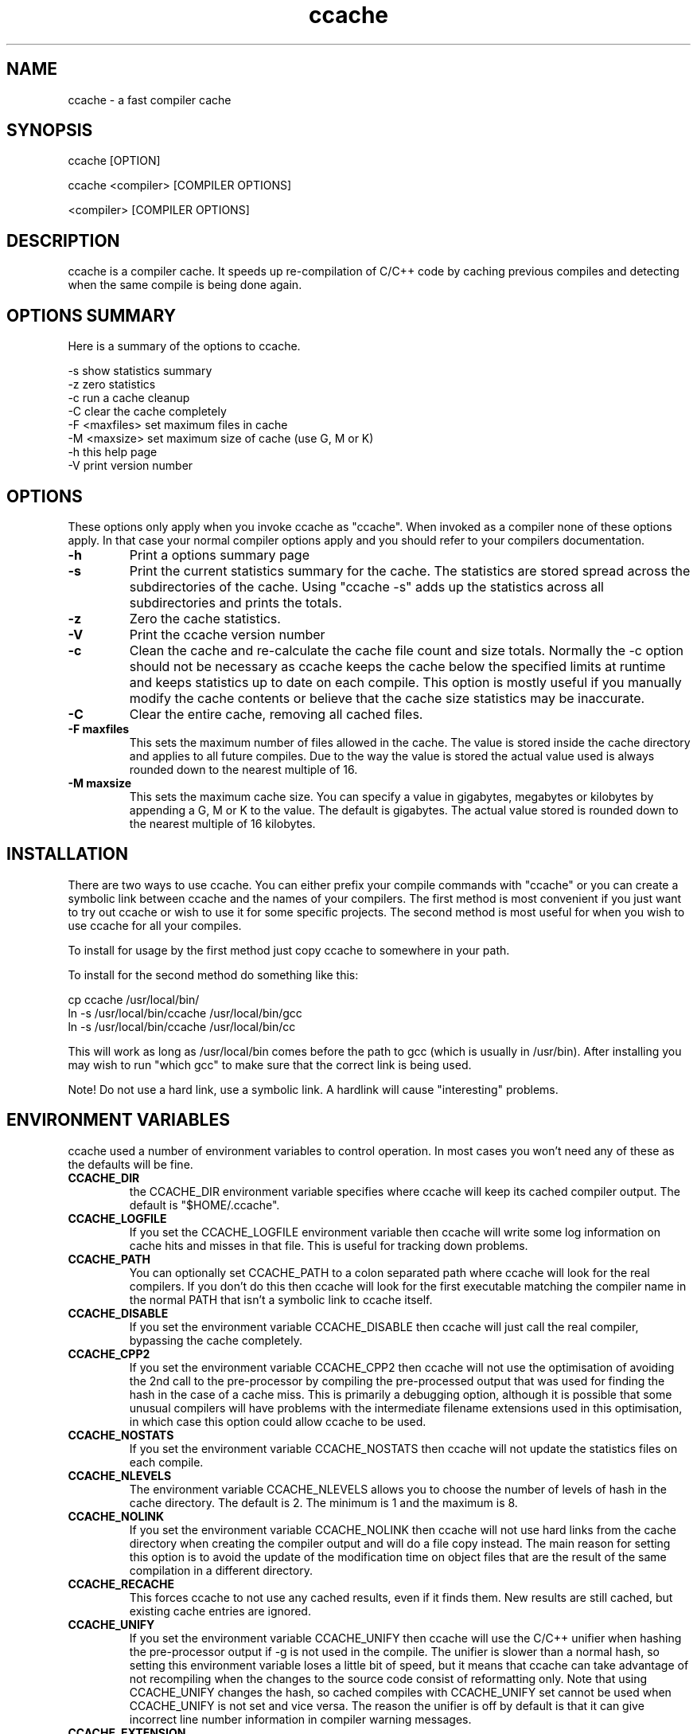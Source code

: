 .TH "ccache" "1" "April 2002" "" "" 
.SH "NAME" 
ccache \- a fast compiler cache
.SH "SYNOPSIS" 
.PP 
ccache [OPTION]
.PP 
ccache <compiler> [COMPILER OPTIONS]
.PP 
<compiler> [COMPILER OPTIONS]
.PP 
.SH "DESCRIPTION" 
.PP 
ccache is a compiler cache\&. It speeds up re-compilation of C/C++ code 
by caching previous compiles and detecting when the same compile is
being done again\&.
.PP 
.SH "OPTIONS SUMMARY" 
.PP 
Here is a summary of the options to ccache\&.
.PP 

.nf 
 

-s                      show statistics summary
-z                      zero statistics
-c                      run a cache cleanup
-C                      clear the cache completely
-F <maxfiles>           set maximum files in cache
-M <maxsize>            set maximum size of cache (use G, M or K)
-h                      this help page
-V                      print version number

.fi 
 

.PP 
.SH "OPTIONS" 
.PP 
These options only apply when you invoke ccache as "ccache"\&. When
invoked as a compiler none of these options apply\&. In that case your
normal compiler options apply and you should refer to your compilers
documentation\&.
.PP 
.IP "\fB-h\fP" 
Print a options summary page
.IP 
.IP "\fB-s\fP" 
Print the current statistics summary for the cache\&. The
statistics are stored spread across the subdirectories of the
cache\&. Using "ccache -s" adds up the statistics across all
subdirectories and prints the totals\&.
.IP 
.IP "\fB-z\fP" 
Zero the cache statistics\&. 
.IP 
.IP "\fB-V\fP" 
Print the ccache version number
.IP 
.IP "\fB-c\fP" 
Clean the cache and re-calculate the cache file count and
size totals\&. Normally the -c option should not be necessary as ccache
keeps the cache below the specified limits at runtime and keeps
statistics up to date on each compile\&. This option is mostly useful
if you manually modify the cache contents or believe that the cache
size statistics may be inaccurate\&.
.IP 
.IP "\fB-C\fP" 
Clear the entire cache, removing all cached files\&.
.IP 
.IP "\fB-F maxfiles\fP" 
This sets the maximum number of files allowed in
the cache\&. The value is stored inside the cache directory and applies
to all future compiles\&. Due to the way the value is stored the actual
value used is always rounded down to the nearest multiple of 16\&.
.IP 
.IP "\fB-M maxsize\fP" 
This sets the maximum cache size\&. You can specify
a value in gigabytes, megabytes or kilobytes by appending a G, M or K
to the value\&. The default is gigabytes\&. The actual value stored is
rounded down to the nearest multiple of 16 kilobytes\&.
.IP 
.PP 
.SH "INSTALLATION" 
.PP 
There are two ways to use ccache\&. You can either prefix your compile
commands with "ccache" or you can create a symbolic link between
ccache and the names of your compilers\&. The first method is most
convenient if you just want to try out ccache or wish to use it for
some specific projects\&. The second method is most useful for when you
wish to use ccache for all your compiles\&.
.PP 
To install for usage by the first method just copy ccache to somewhere
in your path\&. 
.PP 
To install for the second method do something like this:

.nf 
 

  cp ccache /usr/local/bin/
  ln -s /usr/local/bin/ccache /usr/local/bin/gcc
  ln -s /usr/local/bin/ccache /usr/local/bin/cc

.fi 
 

This will work as long as /usr/local/bin comes before the path to gcc
(which is usually in /usr/bin)\&. After installing you may wish to run
"which gcc" to make sure that the correct link is being used\&.
.PP 
Note! Do not use a hard link, use a symbolic link\&. A hardlink will
cause "interesting" problems\&.
.PP 
.SH "ENVIRONMENT VARIABLES" 
.PP 
ccache used a number of environment variables to control operation\&. In
most cases you won\&'t need any of these as the defaults will be fine\&.
.PP 
.IP 
.IP "\fBCCACHE_DIR\fP" 
the CCACHE_DIR environment variable specifies
where ccache will keep its cached compiler output\&. The default is
"$HOME/\&.ccache"\&.
.IP 
.IP "\fBCCACHE_LOGFILE\fP" 
If you set the CCACHE_LOGFILE environment
variable then ccache will write some log information on cache hits
and misses in that file\&. This is useful for tracking down problems\&.
.IP 
.IP "\fBCCACHE_PATH\fP" 
You can optionally set CCACHE_PATH to a colon
separated path where ccache will look for the real compilers\&. If you
don\&'t do this then ccache will look for the first executable matching
the compiler name in the normal PATH that isn\&'t a symbolic link to
ccache itself\&.
.IP 
.IP "\fBCCACHE_DISABLE\fP" 
If you set the environment variable
CCACHE_DISABLE then ccache will just call the real compiler,
bypassing the cache completely\&.
.IP 
.IP "\fBCCACHE_CPP2\fP" 
If you set the environment variable CCACHE_CPP2
then ccache will not use the optimisation of avoiding the 2nd call to
the pre-processor by compiling the pre-processed output that was used
for finding the hash in the case of a cache miss\&. This is primarily a
debugging option, although it is possible that some unusual compilers
will have problems with the intermediate filename extensions used in
this optimisation, in which case this option could allow ccache to be
used\&.
.IP 
.IP "\fBCCACHE_NOSTATS\fP" 
If you set the environment variable
CCACHE_NOSTATS then ccache will not update the statistics files on
each compile\&.
.IP 
.IP "\fBCCACHE_NLEVELS\fP" 
The environment variable CCACHE_NLEVELS allows
you to choose the number of levels of hash in the cache directory\&. The
default is 2\&. The minimum is 1 and the maximum is 8\&. 
.IP 
.IP "\fBCCACHE_NOLINK\fP" 
If you set the environment variable
CCACHE_NOLINK then ccache will not use hard links from the cache
directory when creating the compiler output and will do a file copy
instead\&. The main reason for setting this option is to avoid the
update of the modification time on object files that are the result of
the same compilation in a different directory\&.
.IP 
.IP "\fBCCACHE_RECACHE\fP" 
This forces ccache to not use any cached
results, even if it finds them\&. New results are still cached, but
existing cache entries are ignored\&.
.IP 
.IP "\fBCCACHE_UNIFY\fP" 
If you set the environment variable CCACHE_UNIFY
then ccache will use the C/C++ unifier when hashing the pre-processor
output if -g is not used in the compile\&. The unifier is slower than a
normal hash, so setting this environment variable loses a little bit
of speed, but it means that ccache can take advantage of not
recompiling when the changes to the source code consist of
reformatting only\&. Note that using CCACHE_UNIFY changes the hash, so
cached compiles with CCACHE_UNIFY set cannot be used when
CCACHE_UNIFY is not set and vice versa\&. The reason the unifier is off
by default is that it can give incorrect line number information in
compiler warning messages\&.
.IP 
.IP "\fBCCACHE_EXTENSION\fP" 
Normally ccache tries to automatically
determine the extension to use for intermediate C pre-processor files
based on the type of file being compiled\&. Unfortunately this sometimes
doesn\&'t work, for example when using the aCC compiler on HP-UX\&. On
systems like this you can use the CCACHE_EXTENSION option to override
the default\&. On HP-UX set this environment variable to "i" if you use
the aCC compiler\&.
.IP 
.PP 
.SH "CACHE SIZE MANAGEMENT" 
.PP 
By default ccache has no limit on the cache size\&. You can set a limit
using the "ccache -M" and "ccache -F" options, which set the size and
number of files limits\&.
.PP 
When these limits are reached ccache will reduce the cache to 20%
below the numbers you specified in order to avoid doing the cache
clean operation too often\&.
.PP 
.SH "HOW IT WORKS" 
.PP 
The basic idea is to detect when you are compiling exactly the same
code a 2nd time and use the previously compiled output\&. You detect
that it is the same code by forming a hash of:
.PP 
.IP o 
the pre-processor output from running the compiler with -E
.IP o 
the command line options
.IP o 
the real compilers size and modification time
.IP o 
any stderr output generated by the compiler
.PP 
These are hashed using md4 (a strong hash) and a cache file is formed
based on that hash result\&. When the same compilation is done a second
time ccache is able to supply the correct compiler output (including
all warnings etc) from the cache\&.
.PP 
ccache has been carefully written to always produce exactly the same
compiler output that you would get without the cache\&. If you ever
discover a case where ccache changes the output of your compiler then
please let me know\&.
.PP 
.SH "HISTORY" 
.PP 
ccache was inspired by the compilercache shell script script written
by Erik Thiele and I would like to thank him for an excellent piece of
work\&. See 
http://www\&.erikyyy\&.de/compilercache/
for the Erik\&'s scripts\&.
.PP 
I wrote ccache because I wanted to get a bit more speed out of a
compiler cache and I wanted to remove some of the limitations of the
shell-script version\&.
.PP 
.SH "DIFFERENCES FROM COMPILERCACHE" 
.PP 
The biggest differences between Erik\&'s compilercache script and ccache
are:
.IP o 
ccache is written in C, which makes it a bit faster (calling out to
external programs is mostly what slowed down the scripts)\&.
.IP o 
ccache can automatically find the real compiler
.IP o 
ccache keeps statistics on hits/misses
.IP o 
ccache can do automatic cache management
.IP o 
ccache can cache compiler output that includes warnings\&. In many
cases this gives ccache a much higher cache hit rate\&.
.IP o 
ccache can handle a much wider ranger of compiler options
.IP o 
ccache avoids a double call to cpp on a cache miss
.PP 
.SH "CREDITS" 
.PP 
Thanks to the following people for their contributions to ccache
.IP o 
Erik Thiele for the original compilercache script
.IP o 
Luciano Rocha for the idea of compiling the pre-processor output
to avoid a 2nd cpp pass
.IP o 
Paul Russell for many suggestions and the debian packaging
.PP 
.SH "AUTHOR" 
.PP 
ccache was written by Andrew Tridgell
http://samba\&.org/~tridge/
.PP 
If you wish to report a problem or make a suggestion then please email
bugs@ccache\&.samba\&.org
.PP 
ccache is released under the GNU General Public License version 2 or
later\&. Please see the file COPYING for license details\&.
